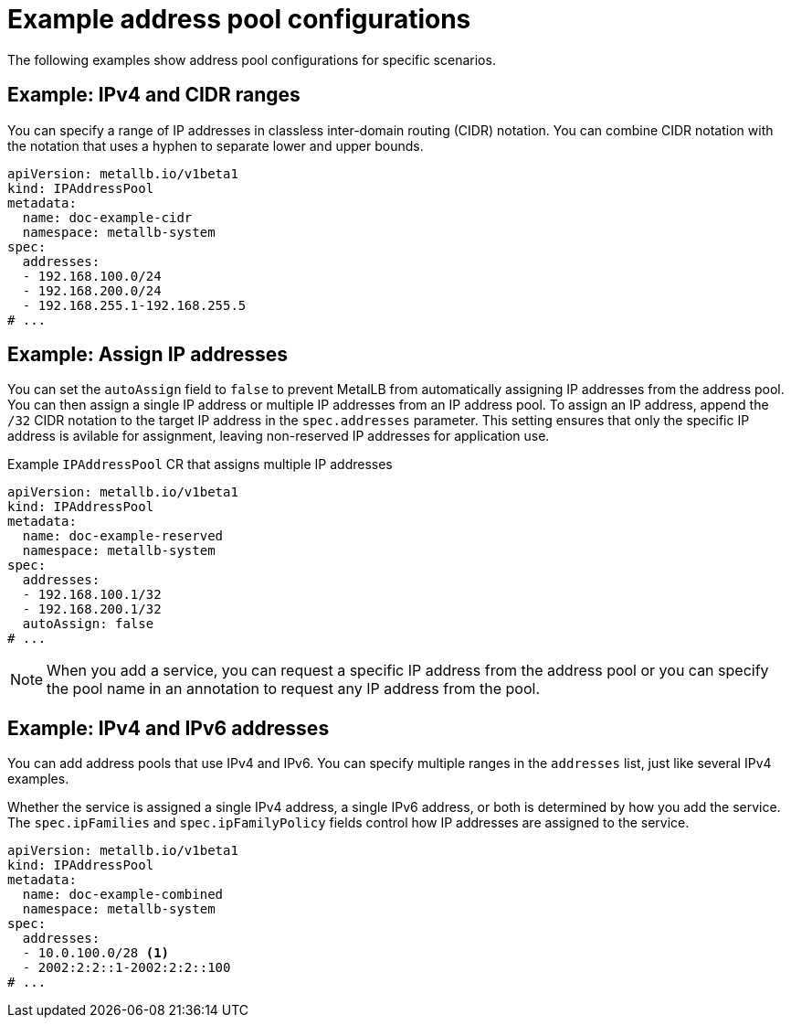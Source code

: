 // Module included in the following assemblies:
//
// * networking/metallb/metallb-configure-address-pools.adoc

:_mod-docs-content-type: REFERENCE
[id="nw-metallb-example-addresspool_{context}"]
= Example address pool configurations

The following examples show address pool configurations for specific scenarios.

== Example: IPv4 and CIDR ranges

You can specify a range of IP addresses in classless inter-domain routing (CIDR) notation. You can combine CIDR notation with the notation that uses a hyphen to separate lower and upper bounds.

[source,yaml]
----
apiVersion: metallb.io/v1beta1
kind: IPAddressPool
metadata:
  name: doc-example-cidr
  namespace: metallb-system
spec:
  addresses:
  - 192.168.100.0/24
  - 192.168.200.0/24
  - 192.168.255.1-192.168.255.5
# ...
----

== Example: Assign IP addresses

You can set the `autoAssign` field to `false` to prevent MetalLB from automatically assigning IP addresses from the address pool. You can then assign a single IP address or multiple IP addresses from an IP address pool. To assign an IP address, append the `/32` CIDR notation to the target IP address in the `spec.addresses` parameter. This setting ensures that only the specific IP address is avilable for assignment, leaving non-reserved IP addresses for application use.

.Example `IPAddressPool` CR that assigns multiple IP addresses
[source,yaml]
----
apiVersion: metallb.io/v1beta1
kind: IPAddressPool
metadata:
  name: doc-example-reserved
  namespace: metallb-system
spec:
  addresses:
  - 192.168.100.1/32
  - 192.168.200.1/32
  autoAssign: false
# ...
----

[NOTE]
====
When you add a service, you can request a specific IP address from the address pool or you can specify the pool name in an annotation to request any IP address from the pool.
====

== Example: IPv4 and IPv6 addresses

You can add address pools that use IPv4 and IPv6. You can specify multiple ranges in the `addresses` list, just like several IPv4 examples.

Whether the service is assigned a single IPv4 address, a single IPv6 address, or both is determined by how you add the service. The `spec.ipFamilies` and `spec.ipFamilyPolicy` fields control how IP addresses are assigned to the service.

[source,yaml]
----
apiVersion: metallb.io/v1beta1
kind: IPAddressPool
metadata:
  name: doc-example-combined
  namespace: metallb-system
spec:
  addresses:
  - 10.0.100.0/28 <1>
  - 2002:2:2::1-2002:2:2::100
# ...
----
